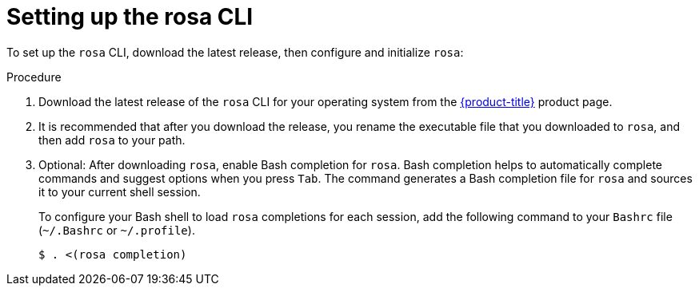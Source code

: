 
// Module included in the following assemblies:
//
// * cli_reference/rosa_cli/rosa-get-started-cli.adoc


:_content-type: PROCEDURE
[id="rosa-setting-up-cli_{context}"]
= Setting up the rosa CLI


To set up the `rosa` CLI, download the latest release, then configure and initialize `rosa`:

.Procedure

. Download the latest release of the `rosa` CLI for your operating system from the link:https://access.redhat.com/products/red-hat-openshift-service-aws/[{product-title}] product page.
+
. It is recommended that after you download the release, you rename the executable file that you downloaded to `rosa`, and then add `rosa` to your path.
+
. Optional: After downloading `rosa`, enable Bash completion for `rosa`. Bash completion helps to automatically complete commands and suggest options when you press `Tab`. The command generates a Bash completion file for `rosa` and sources it to your current shell session.
+
To configure your Bash shell to load `rosa` completions for each session, add the following command to your `Bashrc` file (`~/.Bashrc` or `~/.profile`).
+
[source,terminal]
----
$ . <(rosa completion)
----
